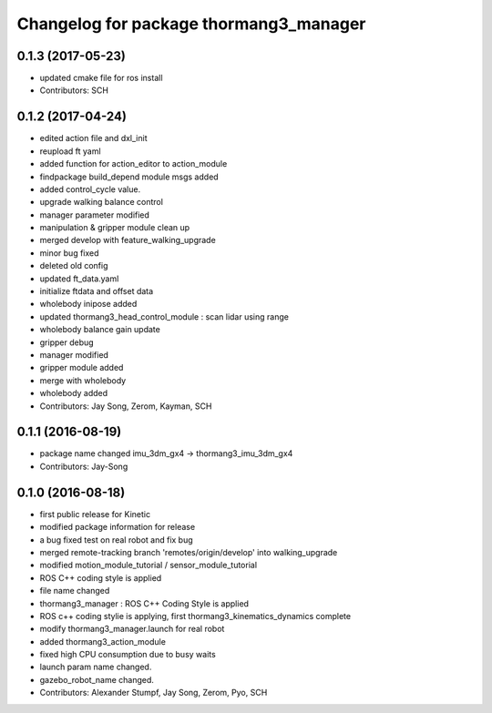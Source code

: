 ^^^^^^^^^^^^^^^^^^^^^^^^^^^^^^^^^^^^^^^
Changelog for package thormang3_manager
^^^^^^^^^^^^^^^^^^^^^^^^^^^^^^^^^^^^^^^

0.1.3 (2017-05-23)
-----------
* updated cmake file for ros install
* Contributors: SCH

0.1.2 (2017-04-24)
-----------
* edited action file and dxl_init
* reupload ft yaml
* added function for action_editor to action_module
* findpackage build_depend module msgs added
* added control_cycle value.
* upgrade walking balance control
* manager parameter modified
* manipulation & gripper module clean up
* merged develop with feature_walking_upgrade
* minor bug fixed
* deleted old config
* updated ft_data.yaml
* initialize ftdata and offset data
* wholebody inipose added
* updated thormang3_head_control_module : scan lidar using range
* wholebody balance gain update
* gripper debug
* manager modified
* gripper module added
* merge with wholebody
* wholebody added
* Contributors: Jay Song, Zerom, Kayman, SCH

0.1.1 (2016-08-19)
-----------
* package name changed
  imu_3dm_gx4 -> thormang3_imu_3dm_gx4
* Contributors: Jay-Song

0.1.0 (2016-08-18)
-----------
* first public release for Kinetic
* modified package information for release
* a bug fixed
  test on real robot and fix bug
* merged remote-tracking branch 'remotes/origin/develop' into walking_upgrade
* modified motion_module_tutorial / sensor_module_tutorial
* ROS C++ coding style is applied
* file name changed
* thormang3_manager : ROS C++ Coding Style is applied
* ROS c++ coding stylie is applying, first thormang3_kinematics_dynamics complete
* modify thormang3_manager.launch for real robot
* added thormang3_action_module
* fixed high CPU consumption due to busy waits
* launch param name changed.
* gazebo_robot_name changed.
* Contributors: Alexander Stumpf, Jay Song, Zerom, Pyo, SCH
